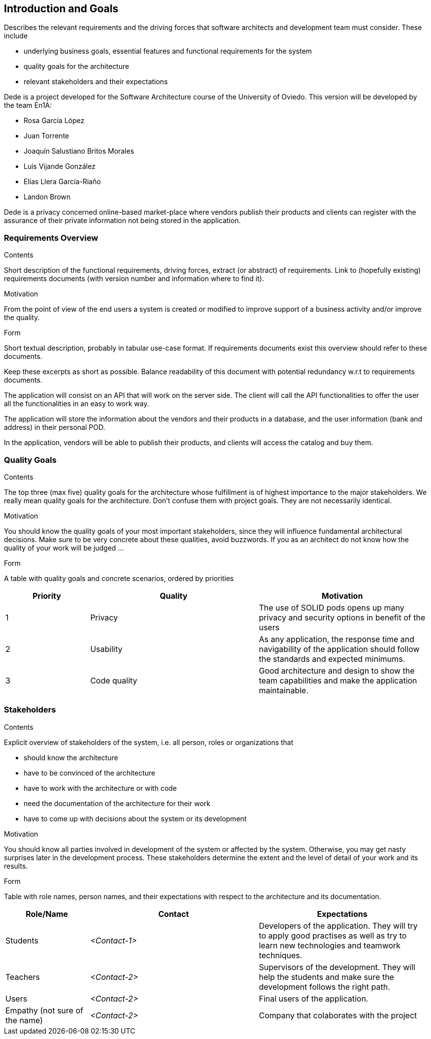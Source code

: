 [[section-introduction-and-goals]]
== Introduction and Goals

[role="arc42help"]
****
Describes the relevant requirements and the driving forces that software architects and development team must consider. These include

* underlying business goals, essential features and functional requirements for the system
* quality goals for the architecture
* relevant stakeholders and their expectations
****

Dede is a project developed for the Software Architecture course of the University of Oviedo. This version will be developed by the team En1A:

* Rosa García López
* Juan Torrente
* Joaquín Salustiano Britos Morales
* Luis Vijande González
* Elías Llera García-Riaño
* Landon Brown

Dede is a privacy concerned online-based market-place where vendors publish their products and clients can register with the assurance of their private information not being stored in the application.

=== Requirements Overview

[role="arc42help"]
****
.Contents
Short description of the functional requirements, driving forces, extract (or abstract)
of requirements. Link to (hopefully existing) requirements documents
(with version number and information where to find it).

.Motivation
From the point of view of the end users a system is created or modified to
improve support of a business activity and/or improve the quality.

.Form
Short textual description, probably in tabular use-case format.
If requirements documents exist this overview should refer to these documents.

Keep these excerpts as short as possible. Balance readability of this document with potential redundancy w.r.t to requirements documents.
****

The application will consist on an API that will work on the server side. The client will call the API functionalities to offer the user all the functionalities in an easy to work way.

The application will store the information about the vendors and their products in a database, and the user information (bank and address) in their personal POD.

In the application, vendors will be able to publish their products, and clients will access the catalog and buy them.

=== Quality Goals

[role="arc42help"]
****
.Contents
The top three (max five) quality goals for the architecture whose fulfillment is of highest importance to the major stakeholders. We really mean quality goals for the architecture. Don't confuse them with project goals. They are not necessarily identical.

.Motivation
You should know the quality goals of your most important stakeholders, since they will influence fundamental architectural decisions. Make sure to be very concrete about these qualities, avoid buzzwords.
If you as an architect do not know how the quality of your work will be judged …

.Form
A table with quality goals and concrete scenarios, ordered by priorities
****

[options="header",cols="1,2,2"]
|===
|Priority|Quality|Motivation
| 1 | Privacy | The use of SOLID pods opens up many privacy and security options in benefit of the users
| 2 | Usability | As any application, the response time and navigability of the application should follow the standards and expected minimums.
| 3 | Code quality | Good architecture and design to show the team capabilities and make the application maintainable.
|===

=== Stakeholders

[role="arc42help"]
****
.Contents
Explicit overview of stakeholders of the system, i.e. all person, roles or organizations that

* should know the architecture
* have to be convinced of the architecture
* have to work with the architecture or with code
* need the documentation of the architecture for their work
* have to come up with decisions about the system or its development

.Motivation
You should know all parties involved in development of the system or affected by the system.
Otherwise, you may get nasty surprises later in the development process.
These stakeholders determine the extent and the level of detail of your work and its results.

.Form
Table with role names, person names, and their expectations with respect to the architecture and its documentation.
****

[options="header",cols="1,2,2"]
|===
|Role/Name|Contact|Expectations
| Students | _<Contact-1>_ | Developers of the application. They will try to apply good practises as well as try to learn new technologies and teamwork techniques.
| Teachers | _<Contact-2>_ | Supervisors of the development. They will help the students and make sure the development follows the right path.
| Users | _<Contact-2>_ | Final users of the application.
| Empathy (not sure of the name) | _<Contact-2>_ | Company that colaborates with the project
|===
